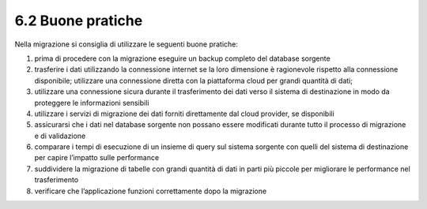 .. _buone-pratiche-1:

6.2 Buone pratiche
==================

Nella migrazione si consiglia di utilizzare le seguenti buone pratiche:

1. prima di procedere con la migrazione eseguire un backup completo del
   database sorgente

2. trasferire i dati utilizzando la connessione internet se la loro
   dimensione è ragionevole rispetto alla connessione disponibile;
   utilizzare una connessione diretta con la piattaforma cloud per
   grandi quantità di dati;

3. utilizzare una connessione sicura durante il trasferimento dei dati
   verso il sistema di destinazione in modo da proteggere le
   informazioni sensibili

4. utilizzare i servizi di migrazione dei dati forniti direttamente dal
   cloud provider, se disponibili

5. assicurarsi che i dati nel database sorgente non possano essere
   modificati durante tutto il processo di migrazione e di validazione

6. comparare i tempi di esecuzione di un insieme di query sul sistema
   sorgente con quelli del sistema di destinazione per capire l’impatto
   sulle performance

7. suddividere la migrazione di tabelle con grandi quantità di dati in
   parti più piccole per migliorare le performance nel trasferimento

8. verificare che l’applicazione funzioni correttamente dopo la
   migrazione
